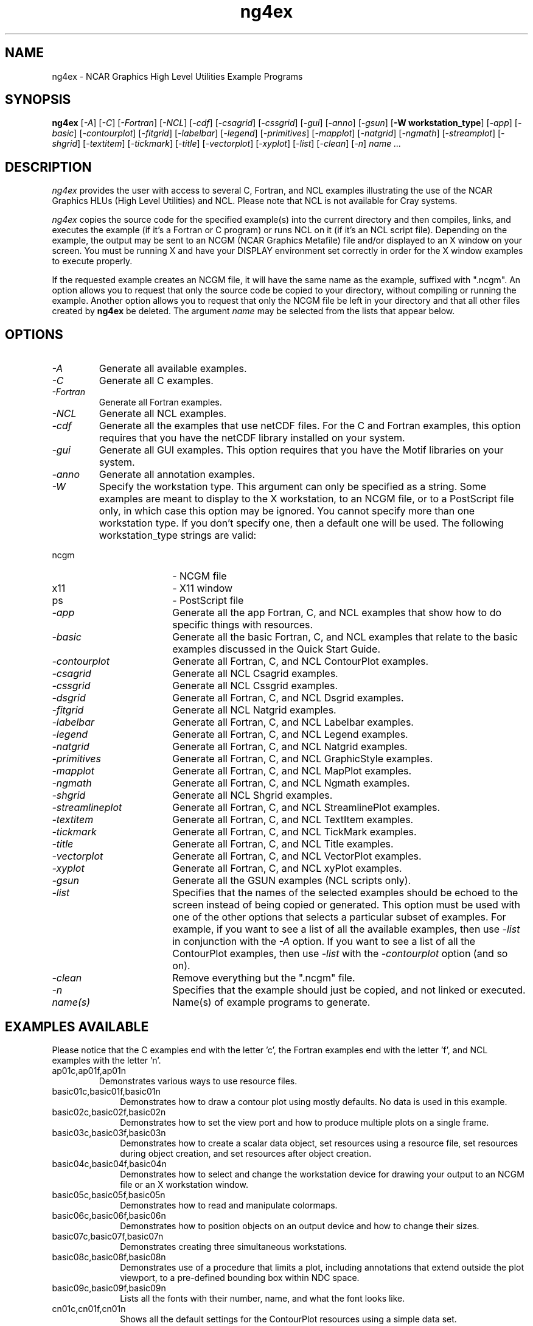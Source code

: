 .\" The first line of this file must contain the '\"[e][r][t][v] line
.\" to tell man to run the appropriate filter "t" for table.
.\"
.\" $Id: ng4ex.man,v 1.2 2002-03-04 21:58:18 haley Exp $
.\"
.\"######################################################################
.\"#                                                                    #
.\"#               Copyright (C)  1993                                  #
.\"#        University Corporation for Atmospheric Research             #
.\"#               All Rights Reserved                                  #
.\"#                                                                    #
.\"######################################################################
.\"
.\"     File:		ng4ex.man
.\"
.\"     Author:		Jeff W. Boote
.\"			National Center for Atmospheric Research
.\"			PO 3000, Boulder, Colorado
.\"
.\"     Date:		Wed Apr 7 10:29:48 MDT 1993
.\"
.\"     Description:	Describes the ng4ex script and the example programs.
.\"
.TH ng4ex 1Nhl "NCARG Nhl EXAMPLES"
.SH NAME
.nh
ng4ex \- NCAR Graphics High Level Utilities Example Programs
.ny
.SH SYNOPSIS
\fBng4ex\fP 
[\fI\-A\fP]
[\fI\-C\fP]
[\fI\-Fortran\fP]
[\fI\-NCL\fP]
[\fI\-cdf\fP]
[\fI\-csagrid\fP]
[\fI\-cssgrid\fP]
[\fI\-gui\fP]
[\fI\-anno\fP]
[\fI\-gsun\fP]
[\fB\-W workstation_type\fR]
[\fI\-app\fP]
[\fI\-basic\fP]
[\fI\-contourplot\fP]
[\fI\-fitgrid\fP]
[\fI\-labelbar\fP]
[\fI\-legend\fP]
[\fI\-primitives\fP]
[\fI\-mapplot\fP]
[\fI\-natgrid\fP]
[\fI\-ngmath\fP]
[\fI\-streamplot\fP]
[\fI\-shgrid\fP]
[\fI\-textitem\fP]
[\fI\-tickmark\fP]
[\fI\-title\fP]
[\fI\-vectorplot\fP]
[\fI\-xyplot\fP]
[\fI\-list\fP]
[\fI\-clean\fP]
[\fI\-n\fP]
\fIname ...\fP
.SH DESCRIPTION
.I ng4ex
provides the user with access to several C, Fortran, and NCL examples
illustrating the use of the NCAR Graphics HLUs (High Level Utilities)
and NCL.  Please note that NCL is not available for Cray systems.
.sp
\fIng4ex\fP copies the source code for the specified
example(s) into the current directory and then compiles, links, and
executes the example (if it's a Fortran or C program) or runs NCL on
it (if it's an NCL script file).  Depending on the example, the output
may be sent to an NCGM (NCAR Graphics Metafile) file and/or displayed
to an X window on your screen.  You must be running X and have your
DISPLAY environment set correctly in order for the X window examples
to execute properly.
.sp
If the requested example creates an NCGM file, it will have the same
name as the example, suffixed with ".ncgm". An option allows you to
request that only the source code be copied to your directory, without
compiling or running the example.  Another option
allows you to request that only the NCGM file be left in your
directory and that all other files created by \fBng4ex\fP be deleted.
The argument \fIname\fP may be selected from the lists that appear
below.
.SH OPTIONS
.IP \fI-A\fP " " ""
Generate all available examples.
.sp
.IP \fI-C\fP " " ""
Generate all C examples.
.sp
.IP \fI-Fortran\fP " " ""
Generate all Fortran examples.
.sp
.IP \fI-NCL\fP " " ""
Generate all NCL examples.
.sp
.IP \fI-cdf\fP " " ""
Generate all the examples that use netCDF files.  For the C and
Fortran examples, this option requires that you have the netCDF
library installed on your system.
.sp
.IP \fI-gui\fP " " ""
Generate all GUI examples. This option requires that you have the
Motif libraries on your system.
.sp
.sp
.IP \fI-anno\fP " " ""
Generate all annotation examples.
.sp
.IP  \fI-W workstation_type\fP " " ""
Specify the workstation type.  This argument can only be specified 
as a string.  Some examples are meant to display to the X workstation,
to an NCGM file, or to a PostScript file only, in which case this option
may be ignored. You cannot specify more than one workstation
type.  If you don't specify one, then a default one will be used.
The following workstation_type strings are valid:
.IP "             ncgm" 18
-  NCGM file
.IP "             x11" 18
-  X11 window
.IP "             ps" 18
-  PostScript file
.sp
.IP \fI-app\fP " " ""
Generate all the app Fortran, C, and NCL examples that show how to do
specific things with resources.
.sp
.IP \fI-basic\fP " " ""
Generate all the basic Fortran, C, and NCL examples that relate to the
basic examples discussed in the Quick Start Guide.
.sp
.IP \fI-contourplot\fP " " ""
Generate all Fortran, C, and NCL ContourPlot examples.
.sp
.IP \fI-csagrid\fP " " ""
Generate all NCL Csagrid examples.
.sp
.IP \fI-cssgrid\fP " " ""
Generate all NCL Cssgrid examples.
.sp
.IP \fI-dsgrid\fP " " ""
Generate all Fortran, C, and NCL Dsgrid examples.
.sp
.IP \fI-fitgrid\fP " " ""
Generate all NCL Natgrid examples.
.sp
.IP \fI-labelbar\fP " " ""
Generate all Fortran, C, and NCL Labelbar examples.
.sp
.IP \fI-legend\fP " " ""
Generate all Fortran, C, and NCL Legend examples.
.sp
.IP \fI-natgrid\fP " " ""
Generate all Fortran, C, and NCL Natgrid examples.
.sp
.IP \fI-primitives\fP " " ""
Generate all Fortran, C, and NCL GraphicStyle examples.
.sp
.IP \fI-mapplot\fP " " ""
Generate all Fortran, C, and NCL MapPlot examples.
.sp
.IP \fI-ngmath\fP " " ""
Generate all Fortran, C, and NCL Ngmath examples.
.sp
.IP \fI-shgrid\fP " " ""
Generate all NCL Shgrid examples.
.sp
.IP \fI-streamlineplot\fP " " ""
Generate all Fortran, C, and NCL StreamlinePlot examples.
.sp
.IP \fI-textitem\fP " " ""
Generate all Fortran, C, and NCL TextItem examples.
.sp
.IP \fI-tickmark\fP " " ""
Generate all Fortran, C, and NCL TickMark examples.
.sp
.IP \fI-title\fP " " ""
Generate all Fortran, C, and NCL Title examples.
.sp
.IP \fI-vectorplot\fP " " ""
Generate all Fortran, C, and NCL VectorPlot examples.
.sp
.IP \fI-xyplot\fP " " ""
Generate all Fortran, C, and NCL xyPlot examples.
.sp
.IP \fI-gsun\fP " " ""
Generate all the GSUN examples (NCL scripts only).
.sp
.IP \fI-list\fP " " ""
Specifies that the names of the selected examples should be echoed to the
screen instead of being copied or generated.  This option must be used
with one of the other options that selects a particular
subset of examples.  For example, if you want to see a list of all the
available examples, then use \fI-list\fP in conjunction with the \fI-A\fP
option.  If you want to see a list of all the ContourPlot examples, then
use \fI-list\fP with the \fI-contourplot\fP option (and so on).
.sp
.IP \fI-clean\fP " " ""
Remove everything but the ".ncgm" file.
.sp
.IP \fI-n\fP " " ""
Specifies that the example should just be copied, and not
linked or executed.
.sp
.IP \fIname(s)\fP " " ""
Name(s) of example programs to generate.
.SH "EXAMPLES AVAILABLE"
Please notice that the C examples end with the letter 'c', the
Fortran examples end with the letter 'f', and NCL examples with the letter 'n'.
.IP ap01c,ap01f,ap01n
Demonstrates various ways to use resource files.
.IP basic01c,basic01f,basic01n 1i
Demonstrates how to draw a contour plot using mostly defaults.  No data
is used in this example.
.IP basic02c,basic02f,basic02n 1i
Demonstrates how to set the view port and how to produce multiple plots on
a single frame.
.IP basic03c,basic03f,basic03n 1i
Demonstrates how to create a scalar data object, set resources using a
resource file, set resources during object creation, and set resources
after object creation.
.IP basic04c,basic04f,basic04n 1i
Demonstrates how to select and change the workstation device for
drawing your output to an NCGM file or an X workstation window.
.IP basic05c,basic05f,basic05n 1i
Demonstrates how to read and manipulate colormaps.
.IP basic06c,basic06f,basic06n 1i
Demonstrates how to position objects on an output device and how to change 
their sizes.
.IP basic07c,basic07f,basic07n 1i
Demonstrates creating three simultaneous workstations.
.IP basic08c,basic08f,basic08n 1i
Demonstrates use of a procedure that limits a plot, including
annotations that extend outside the plot viewport, to a pre-defined
bounding box within NDC space.
.IP basic09c,basic09f,basic09n 1i
Lists all the fonts with their number, name, and what the font looks like.
.IP cn01c,cn01f,cn01n 1i
Shows all the default settings for the ContourPlot resources using
a simple data set.
.IP cn02c,cn02f,cn02n 1i
Demonstrates basic features of the ContourPlot object.
.IP cn03c,cn03f,cn03n 1i
Demonstrates basic features of the ContourPlot object.  The first
frame emulates the contour plot drawn in cn01.
.IP cn04c,cn04f,cn04n 1i
Emulates the output of the ncargex example "cpex02".
.IP cn05c,cn05f,cn05n 1i
Demonstrates how to create a map plot animation with a contour overlay
and labelbar annotation.
.IP cn06c,cn06f,cn06n 1i
Shows how to read a netCDF file and produce a series of temperature
contour plots.
.IP cn07c,cn07f,cn07n 1i
Shows how to read a netCDF file and produce a series of
contour plots.
.IP cn08c,cn08f,cn08n 1i
Shows how to read a netCDF file and draw a vertical profiles of
temperature for longitude separated by 5 degrees.
.IP cn09c,cn09f,cn09n 1i
Shows how to read a netCDF file and produce a series of
surface pressure contour plots.
.IP cn10f,cn10c,cn10n 1i
Demonstrates how to read a netCDF file and produce three contour plots, an
xyplot, and a map plot.
.IP cn11c,cn11f 1i
Demonstrates how to combine LLU and HLU calls.
.IP cn12c,cn12f,cn12n 1i
Emulates example "cpex08" and draws a filled contour plot over a
map of Africa with a labelbar.
.IP cn13c,cn13f,cn13n 1i
Emulates example "mpex10" and draws a raster contour plot over a
map using inverse map transformations.
.IP cn14c,cn14f,cn14n 1i
Shows how to do a contour/map overlay with tick marks showing the lat/lon
locations.
.IP cn15c,cn15f,cn15n 1i
Shows how to combine contour plot and xy plot on a single frame. Also shows
how to do multiple workstation outputs, and how to position your PostScript 
output on the page.
.IP cn16c,cn16f,cn16n 1i
Shows how to combine a vector fill contour plot, a raster contour plot, and
a map plot on a single frame.
.IP cn17c,cn17f,cn17n 1i
Shows how to restrict a contour plot to a certain area over a
satellite projection, how to label the US states with AnnoManager, how
to use NhlDataPoly{line,marker} to draw lines/markers on a map
projection, and how to mix LLUs/HLUs to draw text in the map
projection. The NCL version doesn't have the LLU/HLU part.
.IP lb01c,lb01f,lb01n 1i
Shows all the default settings for the LabelBar resources.
.IP lb02c,lb02f,lb02n 1i
Shows how to modify some of the default resources to create a solid filled
set of boxes.
.IP lg01c,lg01f,lg01n 1i
Shows all the default settings for the Legend resources.
.IP lg02c,lg02f,lg02n 1i
Shows how to modify some of the default resources to create a legend of
five markers.
.IP lg03c,lg03f,lg03n 1i
Shows how to create a legend of five lines.
.IP pr01c,pr01f,pr01n 1i
Demonstrates basic GraphicStyle capabilities.
.IP pr02c,pr02f,pr02n 1i
Demonstrates GraphicStyle capabilities and how to some
GS resources.
.IP pr03c,pr03f,pr03n 1i
Demonstrates graphics primitives drawn in NDC space and how clipping works.
.IP pr04c,pr04f,pr04n 1i
Demonstrates graphics primitives drawn into an IrregularPlot object.
.IP pr05c,pr05f,pr05n 1i
Demonstrates overlaying graphics primitives on a MapPlot.
.IP mp01c,mp01f,mp01n 1i
Demonstrates basic MapPlot capabilities.
.IP mp02c,mp02f,mp02n 1i
Demonstrates individual control of MapPlot areas.
.IP mp03c,mp03f,mp03n 1i
Demonstrates MapPlot masking; loosely emulates the ncargex example "colcon".
.IP mp04c,mp04f,mp04n 1i
Illustrates the use of AnnoManager objects with MapPlot objects.
.IP mp05c,mp05f,mp05n 1i
Shows how to create the ten different map projections.
.IP mp06c,mp06f,mp06n 1i
Shows how to draw county lines in the United States.
.IP mp07c,mp07f,mp07n 1i
Shows how to use high resolution RANGS/GSHHS map database.
.IP nm01c,nm01f,nm01n 1i
Simple example of natural neighbor linear interpolation. 
.IP nm02c,nm02f,nm02n 1i
Simple example of natural neighbor linear regridding. 
.IP nm03c,nm03f,nm03n 1i
Shows how to retrieve aspects and slopes of an interpolation.
.IP nm04c,nm04f,nm04n 1i
Shows a simple 3D interpolation. 
.IP nm05c,nm05f,nm05n 1i
Shows how to vary the exponent of the distances in a simple 2D interpolation..
.IP nm06c,nm06f,nm06n 1i
Smoothing in a simple 2D interpolation.
.IP nm07n 1i
Illustrates use of ftcurv, ftcurv, and ftcurvi.
.IP nm08n 1i
Illustrates use of ftcurvp and ftcurvpi.
.IP nm09n 1i
Illustrates use of ftcurvs and ftcurvps.
.IP nm10n 1i
Illustrates use of ftkurv and ftkurvd.
.IP nm11n 1i
Illustrates use of ftkurvp and ftkurvpd.
.IP nm12n 1i
Illustrates use of ftsurf.
.IP nm13n 1i
Illustrates the use of csa1s.
.IP nm14n 1i
Illustrates the effect of weighting the input points using csa1xs.
.IP nm15n 1i
Illustrates extrapolation into data sparse regions using csa1xs.
.IP nm16n 1i
Illustrates two-dimensional approximation and second-order mixed partial using csa2s and csa2xs.
.IP nm17n,nm18n 1i
Illustrates the use of csa3s.
.IP nm19n 1i
Illustrates the use of csa2ls.
.IP nm20n 1i
Illustrates the use of triangulation and Voronoi diagram capabilities of the
cssgrid package.
.IP nm21n 1i
Illustrates the use of the interpolation capabilities of the cssgrid package.
.IP nm22n 1i
Illustrates the use of shgrid.
cssgrid package.
.IP st01c,st01f,st01n 1i
Demonstrates basic StreamlinePlot example.
.IP st02c,st02f,st02n 1i
Demonstrates line-drawn streamline arrows and some basic resources.
.IP st03c,st03f,st03n 1i
Shows how to overlay a StreamlinePlot on a map projection.
.IP st04c,st04f,st04n 1i
Shows a StreamlinePlot of wind vector data over a MapPlot.
.IP ti01c,ti01f,ti01n 1i
Shows all the default settings for the Title resources which results in a
blank plot.
.IP ti02c,ti01f,ti01n 1i
Turns on the main, x-axis, and y-axis strings to produce a plot with three
titles.
.IP ti03c,ti03f,ti03n 1i
Shows how to change resources to get high quality filled and colored titles.
.IP tm01c,tm01f,tm01n 1i
Shows all the default settings for the TickMark resources.
.IP tm02c,tm02f,tm02n 1i
Shows how to modify the resources to create tick marks on the axes.
.IP tm03c,tm03f,tm03n 1i
Shows how to modify the resources to change the scaling and the tick mark
labels.
.IP tx01c,tx01f,tx01n 1i
Shows all the default settings for the TextItem resources.
.IP tx02c,tx02f,tx02n 1i
Shows how to modify default resources to produce a text string.
.IP tx03c,tx03f,tx03n 1i
Uses the same resources as example "tx02c", except 114 frames are
produced with varying background colors.
.IP tx04c,tx04f,tx04n 1i
Shows how to use the TextItem object of the HLU library.
.IP tx05c,tx05f,tx05n 1i
Demonstrates the TextItem object with text having various heights and 
various angles.
.IP tx06c,tx06f,tx06n 1i
Demonstrates TextItem text justifications.
.IP tx07c,tx07f,tx07n 1i
Demonstrates TextItem text spacings and aspect ratios.
.IP tx08c,tx08f,tx08n
Simple Annotation example.
.IP vc01c,vc01f,vc01n 1i
Basic VectorPlot example.
.IP vc02c,vc02f,vc02n 1i
Demonstrates line-drawn vector arrows and the use of some basic
VectorPlot resources.
.IP vc03c,vc03f,vc03n 1i
Manipulates the FillArrow resources to demonstrate some of
the possible stylistic variations on the appearance of filled
vector arrows.
.IP vc04c,vc04f,vc04n 1i
Demonstrates how to rotate a VectorPlot 90 degrees while preserving
the original relationship of the data elements.
.IP vc05c,vc05f,vc05n 1i
Demonstrates how to overlay a VectorPlot on a MapPlot.
.IP vc06c,vc06f,vc06n 1i
Demonstrates how to use a scalarfield to determine the color of the
vector arrow fill.
.IP vc07c,vc07f,vc07n 1i
Emulates the LLU example "fcover"; shows how to overlay contours and vectors
on a MapPlot.
.IP vc08c,vc08f,vc08n 1i
Plots wind vectors at a grid stride of 3. Vectors are colored by wind speed.
.IP vc09c,vc09f,vc09n 1i
Plots an animation of the January 1996 snow storm using wind vectors colored by
temperature over a pressure field contour plot.
.IP xy01c,xy01f,xy01n 1i
Shows all the default resources for an xyPlot object.
.IP xy02c,xy02f,xy02n 1i
The same as example xy01c, only with some of the X and Y axis resources
tweaked.
.IP xy03c,xy03f,xy03n 1i
The same as example xy01c, but with the data modified a little, and the 
line resources tweaked.
.IP xy04c,xy04f,xy04n 1i
Demonstrates how to create an xyPlot with multiple lines.  Some of the line
resources are tweaked.
.IP xy05c,xy05f,xy05n 1i
Demonstrates how to create an XyPlot with multiple lines, using multiple
data items (except for xy05c, which uses the CoordArrTable object).
.IP xy06c,xy06f,xy06n 1i
Demonstrates how to read in netCDF files to generate various xy plots.
.IP xy07c,xy07f,xy07n 1i
Demonstrates how to draw a "scattergram".
.IP xy08c,xy08f,xy08n 1i
Shows how to use irregular points to change the transformation of your plot.
.IP xy09c,xy09f,xy09n 1i
Shows how to create different kinds of axes.
.IP xy10c,xy10f,xy10n 1i
Shows how to overlay an XyPlot on a MapPlot.
.IP xy11c,xy11f,xy11n 1i
Demonstrates how to display an xyPlot to an X Window, and then
copy it to a meta file.
.IP xy12c 1i
Demonstrates how to incorporate the HLU library with a GUI.
It uses an X/Motif interface, and also allows the user to copy frames from
the X Window to a meta file.
.IP xy13c 1i
Shows how to interactively retrieve data values from a plot by pointing
and clicking on the plot.
.IP xy14c,xy14f,xy14n 1i
Demonstrates the data manipulation capabilities of NCL.
.IP xy15c,xy15f,xy15n 1i
Demonstrates the creation of a set of four stacked XyPlots.
.IP xy16c,xy16f,xy16n 1i
Demonstrates how to draw three different xy lines on the same plot, but
with different axis scales.
.IP xy17c,xy17f,xy17n 1i
Demonstrates how to stack three xy plots.
.SH SEE ALSO
ncargex(1NCARG)
.SH COPYRIGHT
Copyright (C) 1987-2000
.br
University Corporation for Atmospheric Research
.br
The use of this Software is governed by a License Agreement.
